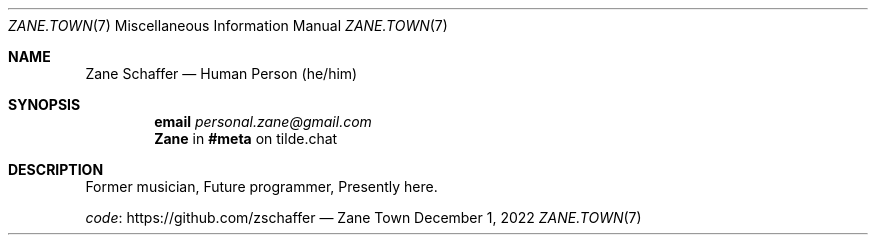 .Dd December 1, 2022
.Dt ZANE.TOWN 7
.Os "Zane Town"
.
.Sh NAME
.Nm Zane Schaffer
.Nd Human Person (he/him)
.
.Sh SYNOPSIS
.Nm email
.Mt personal.zane@gmail.com
.Nm
in
.Li #meta
on tilde.chat
.
.Sh DESCRIPTION
Former musician,
Future programmer,
Presently here.
.
.Pp
.Lk https://github.com/zschaffer code
\(em
.
.Pp

